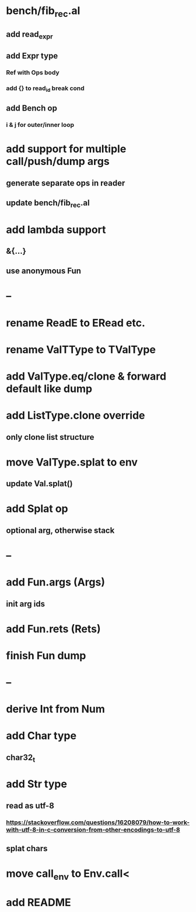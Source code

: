 * bench/fib_rec.al
** add read_expr
** add Expr type
*** Ref with Ops body
*** add {} to read_id break cond
** add Bench op
*** i & j for outer/inner loop
* add support for multiple call/push/dump args
** generate separate ops in reader
** update bench/fib_rec.al
* add lambda support
** &{...}
** use anonymous Fun
* --
* rename ReadE to ERead etc.
* rename ValTType to TValType
* add ValType.eq/clone & forward default like dump
* add ListType.clone override
** only clone list structure
* move ValType.splat to env
** update Val.splat()
* add Splat op
** optional arg, otherwise stack
* --
* add Fun.args (Args)
** init arg ids
* add Fun.rets (Rets)
* finish Fun dump
* --
* derive Int from Num
* add Char type
** char32_t
* add Str type
** read as utf-8
*** https://stackoverflow.com/questions/16208079/how-to-work-with-utf-8-in-c-conversion-from-other-encodings-to-utf-8
** splat chars
* move call_env to Env.call<
* add README
